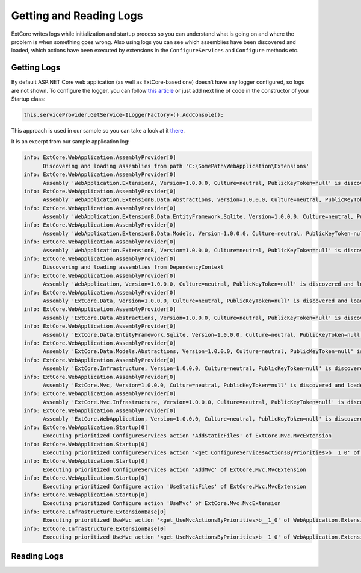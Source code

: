 ﻿Getting and Reading Logs
========================

ExtCore writes logs while initialization and startup process so you can understand what is
going on and where the problem is when something goes wrong. Also using logs you can see
which assemblies have been discovered and loaded, which actions have been executed by extensions
in the ``ConfigureServices`` and ``Configure`` methods etc.

Getting Logs
------------

By default ASP.NET Core web application (as well as ExtCore-based one) doesn’t have any logger
configured, so logs are not shown. To configure the logger, you can follow
`this article <https://docs.asp.net/en/latest/fundamentals/logging.html>`_ or just add next
line of code in the constructor of your Startup class:

.. code-block:: c#

    this.serviceProvider.GetService<ILoggerFactory>().AddConsole();

This approach is used in our sample so you can take a look at it
`there <https://github.com/ExtCore/ExtCore-Sample/blob/master/src/WebApplication/Startup.cs#L18>`_.

It is an excerpt from our sample application log:

.. code-block:: bat

    info: ExtCore.WebApplication.AssemblyProvider[0]
          Discovering and loading assemblies from path 'C:\SomePath\WebApplication\Extensions'
    info: ExtCore.WebApplication.AssemblyProvider[0]
          Assembly 'WebApplication.ExtensionA, Version=1.0.0.0, Culture=neutral, PublicKeyToken=null' is discovered and loaded
    info: ExtCore.WebApplication.AssemblyProvider[0]
          Assembly 'WebApplication.ExtensionB.Data.Abstractions, Version=1.0.0.0, Culture=neutral, PublicKeyToken=null' is discovered and loaded
    info: ExtCore.WebApplication.AssemblyProvider[0]
          Assembly 'WebApplication.ExtensionB.Data.EntityFramework.Sqlite, Version=1.0.0.0, Culture=neutral, PublicKeyToken=null' is discovered and loaded
    info: ExtCore.WebApplication.AssemblyProvider[0]
          Assembly 'WebApplication.ExtensionB.Data.Models, Version=1.0.0.0, Culture=neutral, PublicKeyToken=null' is discovered and loaded
    info: ExtCore.WebApplication.AssemblyProvider[0]
          Assembly 'WebApplication.ExtensionB, Version=1.0.0.0, Culture=neutral, PublicKeyToken=null' is discovered and loaded
    info: ExtCore.WebApplication.AssemblyProvider[0]
          Discovering and loading assemblies from DependencyContext
    info: ExtCore.WebApplication.AssemblyProvider[0]
          Assembly 'WebApplication, Version=1.0.0.0, Culture=neutral, PublicKeyToken=null' is discovered and loaded
    info: ExtCore.WebApplication.AssemblyProvider[0]
          Assembly 'ExtCore.Data, Version=1.0.0.0, Culture=neutral, PublicKeyToken=null' is discovered and loaded
    info: ExtCore.WebApplication.AssemblyProvider[0]
          Assembly 'ExtCore.Data.Abstractions, Version=1.0.0.0, Culture=neutral, PublicKeyToken=null' is discovered and loaded
    info: ExtCore.WebApplication.AssemblyProvider[0]
          Assembly 'ExtCore.Data.EntityFramework.Sqlite, Version=1.0.0.0, Culture=neutral, PublicKeyToken=null' is discovered and loaded
    info: ExtCore.WebApplication.AssemblyProvider[0]
          Assembly 'ExtCore.Data.Models.Abstractions, Version=1.0.0.0, Culture=neutral, PublicKeyToken=null' is discovered and loaded
    info: ExtCore.WebApplication.AssemblyProvider[0]
          Assembly 'ExtCore.Infrastructure, Version=1.0.0.0, Culture=neutral, PublicKeyToken=null' is discovered and loaded
    info: ExtCore.WebApplication.AssemblyProvider[0]
          Assembly 'ExtCore.Mvc, Version=1.0.0.0, Culture=neutral, PublicKeyToken=null' is discovered and loaded
    info: ExtCore.WebApplication.AssemblyProvider[0]
          Assembly 'ExtCore.Mvc.Infrastructure, Version=1.0.0.0, Culture=neutral, PublicKeyToken=null' is discovered and loaded
    info: ExtCore.WebApplication.AssemblyProvider[0]
          Assembly 'ExtCore.WebApplication, Version=1.0.0.0, Culture=neutral, PublicKeyToken=null' is discovered and loaded
    info: ExtCore.WebApplication.Startup[0]
          Executing prioritized ConfigureServices action 'AddStaticFiles' of ExtCore.Mvc.MvcExtension
    info: ExtCore.WebApplication.Startup[0]
          Executing prioritized ConfigureServices action '<get_ConfigureServicesActionsByPriorities>b__1_0' of ExtCore.Data.DataExtension
    info: ExtCore.WebApplication.Startup[0]
          Executing prioritized ConfigureServices action 'AddMvc' of ExtCore.Mvc.MvcExtension
    info: ExtCore.WebApplication.Startup[0]
          Executing prioritized Configure action 'UseStaticFiles' of ExtCore.Mvc.MvcExtension
    info: ExtCore.WebApplication.Startup[0]
          Executing prioritized Configure action 'UseMvc' of ExtCore.Mvc.MvcExtension
    info: ExtCore.Infrastructure.ExtensionBase[0]
          Executing prioritized UseMvc action '<get_UseMvcActionsByPriorities>b__1_0' of WebApplication.ExtensionA.ExtensionA+<>c
    info: ExtCore.Infrastructure.ExtensionBase[0]
          Executing prioritized UseMvc action '<get_UseMvcActionsByPriorities>b__1_0' of WebApplication.ExtensionB.ExtensionB+<>c

Reading Logs
------------
